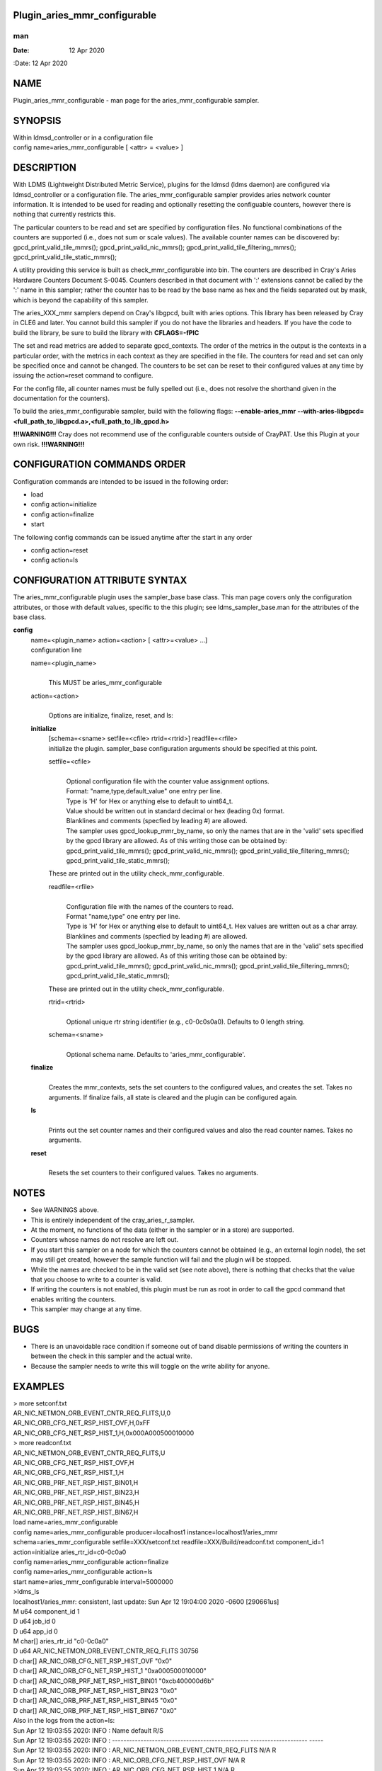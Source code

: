 Plugin_aries_mmr_configurable
=============================
===
man
===

:Date:   12 Apr 2020

NAME
====

Plugin_aries_mmr_configurable - man page for the aries_mmr_configurable
sampler.

SYNOPSIS
========

| Within ldmsd_controller or in a configuration file
| config name=aries_mmr_configurable [ <attr> = <value> ]

DESCRIPTION
===========

With LDMS (Lightweight Distributed Metric Service), plugins for the
ldmsd (ldms daemon) are configured via ldmsd_controller or a
configuration file. The aries_mmr_configurable sampler provides aries
network counter information. It is intended to be used for reading and
optionally resetting the configuable counters, however there is nothing
that currently restricts this.

The particular counters to be read and set are specified by
configuration files. No functional combinations of the counters are
supported (i.e., does not sum or scale values). The available counter
names can be discovered by: gpcd_print_valid_tile_mmrs();
gpcd_print_valid_nic_mmrs(); gpcd_print_valid_tile_filtering_mmrs();
gpcd_print_valid_tile_static_mmrs();

A utility providing this service is built as check_mmr_configurable into
bin. The counters are described in Cray's Aries Hardware Counters
Document S-0045. Counters described in that document with ':' extensions
cannot be called by the ':' name in this sampler; rather the counter has
to be read by the base name as hex and the fields separated out by mask,
which is beyond the capability of this sampler.

The aries_XXX_mmr samplers depend on Cray's libgpcd, built with aries
options. This library has been released by Cray in CLE6 and later. You
cannot build this sampler if you do not have the libraries and headers.
If you have the code to build the library, be sure to build the library
with **CFLAGS=-fPIC**

The set and read metrics are added to separate gpcd_contexts. The order
of the metrics in the output is the contexts in a particular order, with
the metrics in each context as they are specified in the file. The
counters for read and set can only be specified once and cannot be
changed. The counters to be set can be reset to their configured values
at any time by issuing the action=reset command to configure.

For the config file, all counter names must be fully spelled out (i.e.,
does not resolve the shorthand given in the documentation for the
counters).

To build the aries_mmr_configurable sampler, build with the following
flags: **--enable-aries_mmr**
**--with-aries-libgpcd=<full_path_to_libgpcd.a>,<full_path_to_lib_gpcd.h>**

**!!!WARNING!!!** Cray does not recommend use of the configurable
counters outside of CrayPAT. Use this Plugin at your own risk.
**!!!WARNING!!!**

CONFIGURATION COMMANDS ORDER
============================

Configuration commands are intended to be issued in the following order:

-  load

-  config action=initialize

-  config action=finalize

-  start

The following config commands can be issued anytime after the start in
any order

-  config action=reset

-  config action=ls

CONFIGURATION ATTRIBUTE SYNTAX
==============================

The aries_mmr_configurable plugin uses the sampler_base base class. This
man page covers only the configuration attributes, or those with default
values, specific to the this plugin; see ldms_sampler_base.man for the
attributes of the base class.

**config**
   | name=<plugin_name> action=<action> [ <attr>=<value> ...]
   | configuration line

   name=<plugin_name>
      | 
      | This MUST be aries_mmr_configurable

   action=<action>
      | 
      | Options are initialize, finalize, reset, and ls:

   **initialize**
      | [schema=<sname> setfile=<cfile> rtrid=<rtrid>] readfile=<rfile>
      | initialize the plugin. sampler_base configuration arguments
        should be specified at this point.

      setfile=<cfile>
         | 
         | Optional configuration file with the counter value assignment
           options.
         | Format: "name,type,default_value" one entry per line.
         | Type is 'H' for Hex or anything else to default to uint64_t.
         | Value should be written out in standard decimal or hex
           (leading 0x) format.
         | Blanklines and comments (specfied by leading #) are allowed.
         | The sampler uses gpcd_lookup_mmr_by_name, so only the names
           that are in the 'valid' sets specified by the gpcd library
           are allowed. As of this writing those can be obtained by:
           gpcd_print_valid_tile_mmrs(); gpcd_print_valid_nic_mmrs();
           gpcd_print_valid_tile_filtering_mmrs();
           gpcd_print_valid_tile_static_mmrs();

      These are printed out in the utility check_mmr_configurable.

      readfile=<rfile>
         | 
         | Configuration file with the names of the counters to read.
         | Format "name,type" one entry per line.
         | Type is 'H' for Hex or anything else to default to uint64_t.
           Hex values are written out as a char array.
         | Blanklines and comments (specfied by leading #) are allowed.
         | The sampler uses gpcd_lookup_mmr_by_name, so only the names
           that are in the 'valid' sets specified by the gpcd library
           are allowed. As of this writing those can be obtained by:
           gpcd_print_valid_tile_mmrs(); gpcd_print_valid_nic_mmrs();
           gpcd_print_valid_tile_filtering_mmrs();
           gpcd_print_valid_tile_static_mmrs();

      These are printed out in the utility check_mmr_configurable.

      rtrid=<rtrid>
         | 
         | Optional unique rtr string identifier (e.g., c0-0c0s0a0).
           Defaults to 0 length string.

      schema=<sname>
         | 
         | Optional schema name. Defaults to 'aries_mmr_configurable'.

   **finalize**
      | 
      | Creates the mmr_contexts, sets the set counters to the
        configured values, and creates the set. Takes no arguments. If
        finalize fails, all state is cleared and the plugin can be
        configured again.

   **ls**
      | 
      | Prints out the set counter names and their configured values and
        also the read counter names. Takes no arguments.

   **reset**
      | 
      | Resets the set counters to their configured values. Takes no
        arguments.

NOTES
=====

-  See WARNINGS above.

-  This is entirely independent of the cray_aries_r_sampler.

-  At the moment, no functions of the data (either in the sampler or in
   a store) are supported.

-  Counters whose names do not resolve are left out.

-  If you start this sampler on a node for which the counters cannot be
   obtained (e.g., an external login node), the set may still get
   created, however the sample function will fail and the plugin will be
   stopped.

-  While the names are checked to be in the valid set (see note above),
   there is nothing that checks that the value that you choose to write
   to a counter is valid.

-  If writing the counters is not enabled, this plugin must be run as
   root in order to call the gpcd command that enables writing the
   counters.

-  This sampler may change at any time.

BUGS
====

-  There is an unavoidable race condition if someone out of band disable
   permissions of writing the counters in between the check in this
   sampler and the actual write.

-  Because the sampler needs to write this will toggle on the write
   ability for anyone.

EXAMPLES
========

| > more setconf.txt
| AR_NIC_NETMON_ORB_EVENT_CNTR_REQ_FLITS,U,0
| AR_NIC_ORB_CFG_NET_RSP_HIST_OVF,H,0xFF
| AR_NIC_ORB_CFG_NET_RSP_HIST_1,H,0x000A000500010000

| > more readconf.txt
| AR_NIC_NETMON_ORB_EVENT_CNTR_REQ_FLITS,U
| AR_NIC_ORB_CFG_NET_RSP_HIST_OVF,H
| AR_NIC_ORB_CFG_NET_RSP_HIST_1,H
| AR_NIC_ORB_PRF_NET_RSP_HIST_BIN01,H
| AR_NIC_ORB_PRF_NET_RSP_HIST_BIN23,H
| AR_NIC_ORB_PRF_NET_RSP_HIST_BIN45,H
| AR_NIC_ORB_PRF_NET_RSP_HIST_BIN67,H

| load name=aries_mmr_configurable
| config name=aries_mmr_configurable producer=localhost1
  instance=localhost1/aries_mmr schema=aries_mmr_configurable
  setfile=XXX/setconf.txt readfile=XXX/Build/readconf.txt component_id=1
  action=initialize aries_rtr_id=c0-0c0a0
| config name=aries_mmr_configurable action=finalize
| config name=aries_mmr_configurable action=ls
| start name=aries_mmr_configurable interval=5000000

| >ldms_ls
| localhost1/aries_mmr: consistent, last update: Sun Apr 12 19:04:00
  2020 -0600 [290661us]
| M u64 component_id 1
| D u64 job_id 0
| D u64 app_id 0
| M char[] aries_rtr_id "c0-0c0a0"
| D u64 AR_NIC_NETMON_ORB_EVENT_CNTR_REQ_FLITS 30756
| D char[] AR_NIC_ORB_CFG_NET_RSP_HIST_OVF "0x0"
| D char[] AR_NIC_ORB_CFG_NET_RSP_HIST_1 "0xa000500010000"
| D char[] AR_NIC_ORB_PRF_NET_RSP_HIST_BIN01 "0xcb400000d6b"
| D char[] AR_NIC_ORB_PRF_NET_RSP_HIST_BIN23 "0x0"
| D char[] AR_NIC_ORB_PRF_NET_RSP_HIST_BIN45 "0x0"
| D char[] AR_NIC_ORB_PRF_NET_RSP_HIST_BIN67 "0x0"

| Also in the logs from the action=ls:
| Sun Apr 12 19:03:55 2020: INFO : Name default R/S
| Sun Apr 12 19:03:55 2020: INFO :
  ------------------------------------------------ --------------------
  -----
| Sun Apr 12 19:03:55 2020: INFO :
  AR_NIC_NETMON_ORB_EVENT_CNTR_REQ_FLITS N/A R
| Sun Apr 12 19:03:55 2020: INFO : AR_NIC_ORB_CFG_NET_RSP_HIST_OVF N/A R
| Sun Apr 12 19:03:55 2020: INFO : AR_NIC_ORB_CFG_NET_RSP_HIST_1 N/A R
| Sun Apr 12 19:03:55 2020: INFO : AR_NIC_ORB_PRF_NET_RSP_HIST_BIN01 N/A
  R
| Sun Apr 12 19:03:55 2020: INFO : AR_NIC_ORB_PRF_NET_RSP_HIST_BIN23 N/A
  R
| Sun Apr 12 19:03:55 2020: INFO : AR_NIC_ORB_PRF_NET_RSP_HIST_BIN45 N/A
  R
| Sun Apr 12 19:03:55 2020: INFO : AR_NIC_ORB_PRF_NET_RSP_HIST_BIN67 N/A
  R
| Sun Apr 12 19:03:55 2020: INFO :
  AR_NIC_NETMON_ORB_EVENT_CNTR_REQ_FLITS 0 S
| Sun Apr 12 19:03:55 2020: INFO : AR_NIC_ORB_CFG_NET_RSP_HIST_OVF 0xff
  S
| Sun Apr 12 19:03:55 2020: INFO : AR_NIC_ORB_CFG_NET_RSP_HIST_1
  0xa000500010000 S

| At any time action=ls or action=reset can be called via
  ldmsd_controller:
| > more aries_mmr_configurable_controller_reset.sh #!/bin/bash
| echo "config name=aries_mmr_configurable action=reset"
| exit
| > ldmsd_controller --host localhost --port=${port1} -a munge --script
  "XXX/aries_mmr_configurable_controller_reset.sh"

SEE ALSO
========

ldmsd(8), ldms_sampler_base(7), Plugin_cray_sampler_variants(7),
Plugin_aries_linkstatus(7), ldms_quickstart(7), Plugin_aries_mmr(7),
Plugin_aries_rtr_mmr)7), Plugin_aries_nic_mmr(7), ldmsd_controller(8)
